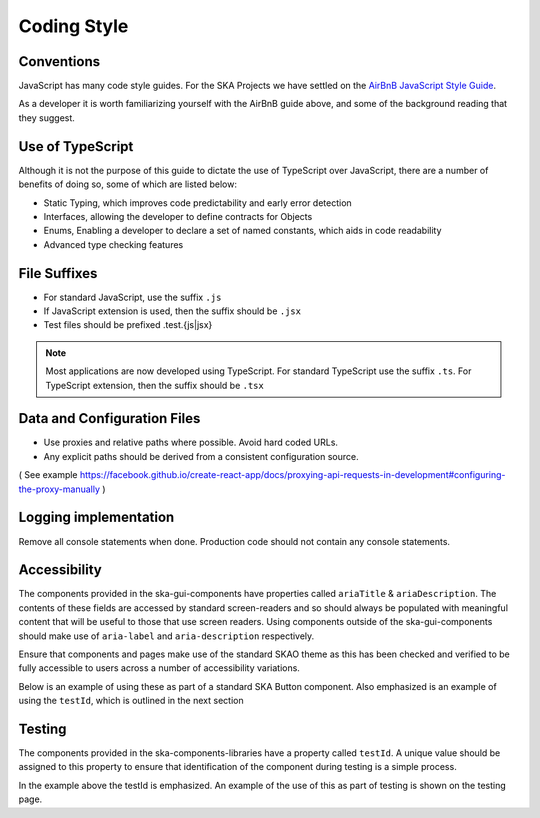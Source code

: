 Coding Style
============

Conventions
-----------

JavaScript has many code style guides. For the SKA Projects we have settled 
on the `AirBnB JavaScript Style Guide`_. 

.. _`AirBnB JavaScript Style Guide`: https://github.com/airbnb/javascript/tree/master/react

As a developer it is worth familiarizing yourself with the AirBnB guide above, and some of the background 
reading that they suggest.

Use of TypeScript
-----------------

Although it is not the purpose of this guide to dictate the use of TypeScript over JavaScript, 
there are a number of benefits of doing so, some of which are listed below:

* Static Typing, which improves code predictability and early error detection
* Interfaces, allowing the developer to define contracts for Objects
* Enums, Enabling a developer to declare a set of named constants, which aids in code readability
* Advanced type checking features

File Suffixes
-------------

* For standard JavaScript, use the suffix ``.js``  
* If JavaScript extension is used, then the suffix should be ``.jsx``
* Test files should be prefixed .test.{js|jsx}

.. note:: 

   Most applications are now developed using TypeScript. For standard TypeScript use the suffix ``.ts``.
   For TypeScript extension, then the suffix should be ``.tsx`` 

Data and Configuration Files
----------------------------

* Use proxies and relative paths where possible. Avoid hard coded URLs.  
* Any explicit paths should be derived from a consistent configuration source. 

( See example https://facebook.github.io/create-react-app/docs/proxying-api-requests-in-development#configuring-the-proxy-manually )

Logging implementation
----------------------

Remove all console statements when done. Production code should not contain any console statements.

Accessibility
-------------

The components provided in the ska-gui-components have properties called ``ariaTitle`` & ``ariaDescription``.
The contents of these fields are accessed by standard screen-readers and so should always be populated with meaningful
content that will be useful to those that use screen readers.  Using components outside of the ska-gui-components should make use
of ``aria-label`` and ``aria-description`` respectively. 

Ensure that components and pages make use of the standard SKAO theme as this has been checked and verified to be fully accessible
to users across a number of accessibility variations.  

Below is an example of using these as part of a standard SKA Button component. Also emphasized is an example of using the 
``testId``, which is outlined in the next section

.. code-block:: Javascript
  :emphasize-lines: 2,3,8 

  <Button
      ariaDescription="Button that will add a record to the list when clicked"
      ariaText="Add Button"
      color={ButtonColorTypes.Secondary}
      disabled={!enabled()}
      icon={getIcon()}
      label={t('button.add')}
      testId="addButton"
      onClick={buttonClicked}
      variant={ButtonVariantTypes.Contained}
    />

Testing
-------

The components provided in the ska-components-libraries have a property called ``testId``.  A unique value should be assigned to
this property to ensure that identification of the component during testing is a simple process.

In the example above the testId is emphasized.  An example of the use of this as part of testing is shown on the testing page.
